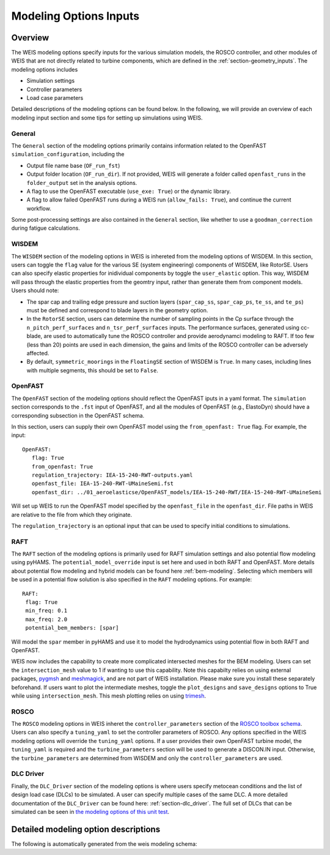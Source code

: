 .. _modeling-options:

Modeling Options Inputs
==========================

Overview
-------------

The WEIS modeling options specify inputs for the various simulation models, the ROSCO controller, and other modules of WEIS that are not directly related to turbine components, which are defined in the :ref:`section-geometry_inputs`.
The modeling options includes

- Simulation settings
- Controller parameters
- Load case parameters

Detailed descriptions of the modeling options can be found below.
In the following, we will provide an overview of each modeling input section and some tips for setting up simulations using WEIS.

General
^^^^^^^^^^^^^^^
The ``General`` section of the modeling options primarily contains information related to the OpenFAST ``simulation_configuration``, including the

- Output file name base (``OF_run_fst``)
- Output folder location (``OF_run_dir``).  If not provided, WEIS will generate a folder called ``openfast_runs`` in the ``folder_output`` set in the analysis options. 
- A flag to use the OpenFAST executable (``use_exe: True``) or the dynamic library.
- A flag to allow failed OpenFAST runs during a WEIS run (``allow_fails: True``), and continue the current workflow.

Some post-processing settings are also contained in the ``General`` section, like whether to use a ``goodman_correction`` during fatigue calculations.


WISDEM
^^^^^^^^^^^^^^^
The ``WISDEM`` section of the modeling options in WEIS is inhereted from the modeling options of WISDEM.
In this section, users can toggle the ``flag`` value for the various SE (system engineering) components of WISDEM, like RotorSE.
Users can also specify elastic properties for inidividual components by toggle the ``user_elastic`` option. This way, WISDEM will pass through the elastic properties from the geomtry input, rather than generate them from component models.
Users should note:

- The spar cap and trailing edge pressure and suction layers (``spar_cap_ss``, ``spar_cap_ps``, ``te_ss``, and ``te_ps``) must be defined and correspond to blade layers in the geometry option.
- In the ``RotorSE`` section, users can determine the number of sampling points in the Cp surface through the ``n_pitch_perf_surfaces`` and ``n_tsr_perf_surfaces`` inputs.  The performance surfaces, generated using cc-blade, are used to automatically tune the ROSCO controller and provide aerodynamci modeling to RAFT.  If too few (less than 20) points are used in each dimension, the gains and limits of the ROSCO controller can be adversely affected.
- By default, ``symmetric_moorings`` in the ``FloatingSE`` section of WISDEM is ``True``.  In many cases, including lines with multiple segments, this should be set to ``False``.


OpenFAST
^^^^^^^^^^^^^^^
The ``OpenFAST`` section of the modeling options should reflect the OpenFAST iputs in a yaml format.
The ``simulation`` section corresponds to the ``.fst`` input of OpenFAST, and all the modules of OpenFAST (e.g., ElastoDyn) should have a corresponding subsection in the OpenFAST schema.

In this section, users can supply their own OpenFAST model using the ``from_openfast: True`` flag.
For example, the input::

   OpenFAST: 
      flag: True
      from_openfast: True
      regulation_trajectory: IEA-15-240-RWT-outputs.yaml
      openfast_file: IEA-15-240-RWT-UMaineSemi.fst
      openfast_dir: ../01_aeroelasticse/OpenFAST_models/IEA-15-240-RWT/IEA-15-240-RWT-UMaineSemi

Will set up WEIS to run the OpenFAST model specified by the ``openfast_file`` in the ``openfast_dir``.
File paths in WEIS are relative to the file from which they originate. 

The ``regulation_trajectory`` is an optional input that can be used to specify initial conditions to simulations.

RAFT
^^^^^^^^^^^^^^^
The ``RAFT`` section of the modeling options is primarily used for RAFT simulation settings and also potential flow modeling using pyHAMS.
The ``potential_model_override`` input is set here and used in both RAFT and OpenFAST.
More details about potential flow modeling and hybrid models can be found here :ref:`bem-modeling`.
Selecting which members will be used in a potential flow solution is also specified in the ``RAFT`` modeling options.
For example::

   RAFT:
    flag: True
    min_freq: 0.1
    max_freq: 2.0
    potential_bem_members: [spar]

Will model the ``spar`` member in pyHAMS and use it to model the hydrodynamics using potential flow in both RAFT and OpenFAST.

WEIS now includes the capability to create more complicated intersected meshes for the BEM modeling. Users can set the ``intersection_mesh`` value to 1 if wanting to use this capability. Note this capabilty relies on using external packages, `pygmsh <https://pygmsh.readthedocs.io/en/latest/>`_ and `meshmagick <https://github.com/LHEEA/meshmagick>`_, and are not part of WEIS installation. Please make sure you install these separately beforehand. If users want to plot the intermediate meshes, toggle the ``plot_designs`` and ``save_designs`` options to True while using ``intersection_mesh``. This mesh plotting relies on using `trimesh <https://trimesh.org/>`_.


ROSCO 
^^^^^^^^^^^^^^^
The ``ROSCO`` modeling options in WEIS inheret the ``controller_parameters`` section of the `ROSCO toolbox schema <https://rosco.readthedocs.io/en/latest/source/toolbox_input.html#controller-params>`_.
Users can also specify a ``tuning_yaml`` to set the controller parameters of ROSCO.
Any options specified in the WEIS modeling options will override the ``tuning_yaml`` options.
If a user provides their own OpenFAST turbine model, the ``tuning_yaml`` is required and the ``turbine_parameters`` section will be used to generate a DISCON.IN input.
Otherwise, the ``turbine_parameters`` are determined from WISDEM and only the ``controller_parameters`` are used.

DLC Driver
^^^^^^^^^^^^^^^
Finally, the ``DLC_Driver`` section of the modeling options is where users specify metocean conditions and the list of design load case (DLCs) to be simulated.
A user can specify multiple cases of the same DLC.
A more detailed documentation of the ``DLC_Driver`` can be found here: :ref:`section-dlc_driver`.
The full set of DLCs that can be simulated can be seen in `the modeling options of this unit test <https://github.com/WISDEM/WEIS/blob/86a5df1b8792a3bf036642d1b2bd3557ace7f555/weis/dlc_driver/test/weis_inputs/modeling_options_all_dlcs.yaml#L66>`_.


Detailed modeling option descriptions
---------------------------------------

The following is automatically generated from the weis modeling schema:

.. raw:: html
   :file: ../_static/modeling_doc.html
